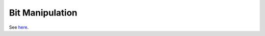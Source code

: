 Bit Manipulation
================

See
`here <https://www.google.com/url?q=https://docs.google.com/document/d/1BmZbXzxnD2j17QToSZ9jeZmnP7burwfksfQq2v4zu-Y/edit%23heading%3Dh.6ln46p9brlm3&sa=D&ust=1587613174389000>`__.
